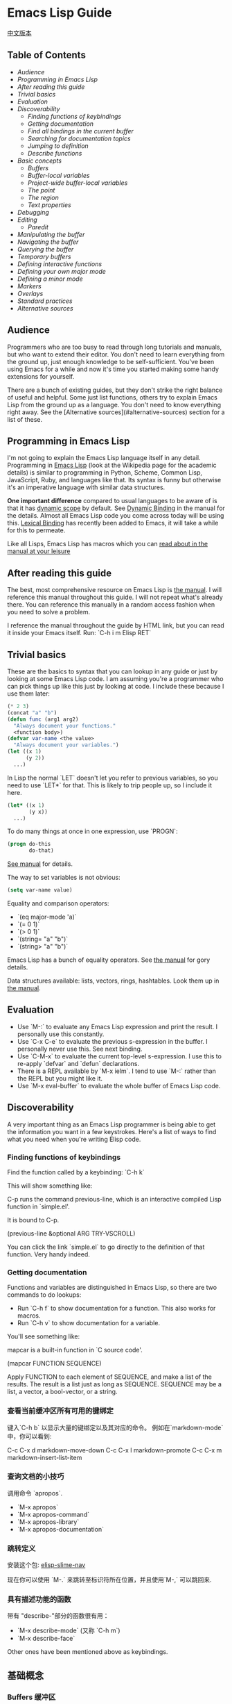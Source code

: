 * Emacs Lisp Guide
  [[file:README_zh.org][中文版本]]
** Table of Contents
  * [[*Audience][Audience]]
  * [[*Programming in Emacs Lisp][Programming in Emacs Lisp]] 
  * [[*After reading this guide][After reading this guide]] 
  * [[*Trivial basics][Trivial basics]] 
  * [[*Evaluation][Evaluation]] 
  * [[*Discoverability][Discoverability]]
    * [[*Finding functions of keybindings][Finding functions of keybindings]]
    * [[*Getting documentation][Getting documentation]]
    * [[*Find all bindings in the current buffer][Find all bindings in the current buffer]]
    * [[*Searching for documentation topics][Searching for documentation topics]]
    * [[*Jumping to definition][Jumping to definition]]
    * [[*Describe functions][Describe functions]] 
  * [[*Basic concepts][Basic concepts]]
    * [[*Buffers][Buffers]]
    * [[*Buffer-local variables][Buffer-local variables]]
    * [[*Project-wide buffer-local variables][Project-wide buffer-local variables]]
    * [[*The point][The point]]
    * [[*The region][The region]]
    * [[*Text properties][Text properties]] 
  * [[*Debugging][Debugging]] 
  * [[*Editing][Editing]]
    * [[*Paredit][Paredit]] 
  * [[*Manipulating the buffer][Manipulating the buffer]] 
  * [[*Navigating the buffer][Navigating the buffer]] 
  * [[*Querying the buffer][Querying the buffer]] 
  * [[*Temporary buffers][Temporary buffers]] 
  * [[*Defining interactive functions][Defining interactive functions]] 
  * [[*Defining your own major mode][Defining your own major mode]] 
  * [[*Defining a minor mode][Defining a minor mode]] 
  * [[*Markers][Markers]] 
  * [[*Overlays][Overlays]] 
  * [[*Standard practices][Standard practices]]
  * [[*Alternative sources][Alternative sources]] 

** Audience

Programmers who are too busy to read through long tutorials and
manuals, but who want to extend their editor. You don't need to learn
everything from the ground up, just enough knowledge to be
self-sufficient. You've been using Emacs for a while and now it's time
you started making some handy extensions for yourself.

There are a bunch of existing guides, but they don't strike the right
balance of useful and helpful. Some just list functions, others try to
explain Emacs Lisp from the ground up as a language. You don't need to
know everything right away. See the [Alternative sources](#alternative-sources)
section for a list of these.

** Programming in Emacs Lisp

I'm not going to explain the Emacs Lisp language itself in any detail.
Programming in [[http://en.wikipedia.org/wiki/Emacs_Lisp][Emacs Lisp]] (look at the Wikipedia page for the academic details)
is similar to programming in Python, Scheme, Common Lisp, JavaScript, Ruby, and
languages like that. Its syntax is funny but otherwise it's an imperative
language with similar data structures.

**One important difference** compared to usual languages to be aware of is that it
has _dynamic scope_ by default. See [[https://www.gnu.org/software/emacs/manual/html_node/elisp/Dynamic-Binding.html#Dynamic-Binding][Dynamic Binding]] in the manual for the details.
Almost all Emacs Lisp code you come across today will be using this. [[https://www.gnu.org/software/emacs/manual/html_node/elisp/Lexical-Binding.html#Lexical-Binding][Lexical
Binding]] has recently been added to Emacs, it will take a while for this to
permeate.

Like all Lisps, Emacs Lisp has macros which you can [[https://www.gnu.org/software/emacs/manual/html_node/elisp/Macros.html#Macros][read about in the manual at
your leisure]]

** After reading this guide

The best, most comprehensive resource on Emacs Lisp is [[https://www.gnu.org/software/emacs/manual/html_node/elisp/index.html][the manual]]. I will
reference this manual throughout this guide. I will not repeat what's already
there. You can reference this manually in a random access fashion when you need
to solve a problem.

I reference the manual throughout the guide by HTML link, but you can
read it inside your Emacs itself. Run: `C-h i m Elisp RET`

** Trivial basics

These are the basics to syntax that you can lookup in any guide or
just by looking at some Emacs Lisp code. I am assuming you're a
programmer who can pick things up like this just by looking at code. I
include these because I use them later:

#+BEGIN_SRC emacs-lisp
  (* 2 3)
  (concat "a" "b")
  (defun func (arg1 arg2)
    "Always document your functions."
    <function body>)
  (defvar var-name <the value>
    "Always document your variables.")
  (let ((x 1)
        (y 2))
    ...)
#+END_SRC

In Lisp the normal `LET` doesn't let you refer to previous variables,
so you need to use `LET*` for that. This is likely to trip people up,
so I include it here.

#+BEGIN_SRC emacs-lisp
  (let* ((x 1)
         (y x))
    ...)
#+END_SRC

To do many things at once in one expression, use `PROGN`:

#+BEGIN_SRC emacs-lisp
  (progn do-this
         do-that)
#+END_SRC

[[http://www.gnu.org/software/emacs/manual/html_node/elisp/Local-Variables.html#Local-Variables][See manual]] for details.

The way to set variables is not obvious:

#+BEGIN_SRC emacs-lisp
  (setq var-name value)

#+END_SRC

Equality and comparison operators:

  * `(eq major-mode 'a)`
  * `(= 0 1)`
  * `(> 0 1)`
  * `(string= "a" "b")`
  * `(string> "a" "b")`

  Emacs Lisp has a bunch of equality operators. See [[http://www.gnu.org/software/emacs/manual/html_node/elisp/Equality-Predicates.html][the manual]] for gory details.

  Data structures available: lists, vectors, rings, hashtables. Look them up in
  [[https://www.gnu.org/software/emacs/manual/html_node/elisp/index.html][the manual]].

** Evaluation

  * Use `M-:` to evaluate any Emacs Lisp expression and print the
    result. I personally use this constantly.
  * Use `C-x C-e` to evaluate the previous s-expression in the
    buffer. I personally never use this. See next binding.
  * Use `C-M-x` to evaluate the current top-level s-expression. I use
    this to re-apply `defvar` and `defun` declarations.
  * There is a REPL available by `M-x ielm`. I tend to use `M-:` rather
    than the REPL but you might like it.
  * Use `M-x eval-buffer` to evaluate the whole buffer of Emacs Lisp
    code.

** Discoverability

A very important thing as an Emacs Lisp programmer is being able to
get the information you want in a few keystrokes. Here's a list of
ways to find what you need when you're writing Elisp code.

*** Finding functions of keybindings

Find the function called by a keybinding: `C-h k`

This will show something like:

    C-p runs the command previous-line, which is an interactive compiled
    Lisp function in `simple.el'.

    It is bound to C-p.

    (previous-line &optional ARG TRY-VSCROLL)

You can click the link `simple.el` to go directly to the definition of
that function. Very handy indeed.

*** Getting documentation

Functions and variables are distinguished in Emacs Lisp, so there are
two commands to do lookups:

  * Run `C-h f` to show documentation for a function. This also works
    for macros.
  * Run `C-h v` to show documentation for a variable.

  You'll see something like:

      mapcar is a built-in function in `C source code'.

      (mapcar FUNCTION SEQUENCE)

      Apply FUNCTION to each element of SEQUENCE, and make a list of the results.
      The result is a list just as long as SEQUENCE.
      SEQUENCE may be a list, a vector, a bool-vector, or a string.

*** 查看当前缓冲区所有可用的键绑定

键入`C-h b` 以显示大量的键绑定以及其对应的命令。
 例如在`markdown-mode`中，你可以看到:

    C-c C-x d       markdown-move-down
    C-c C-x l       markdown-promote
    C-c C-x m       markdown-insert-list-item

*** 查询文档的小技巧

调用命令 `apropos`.

  * `M-x apropos`
  * `M-x apropos-command`
  * `M-x apropos-library`
  * `M-x apropos-documentation`

*** 跳转定义
	
安装这个包:
[[https://github.com/purcell/elisp-slime-nav][elisp-slime-nav]]

现在你可以使用 `M-.` 来跳转至标识符所在位置，并且使用`M-,` 可以跳回来.

*** 具有描述功能的函数

带有 "describe-"部分的函数很有用：

  * `M-x describe-mode` (又称 `C-h m`)
  * `M-x describe-face`

  Other ones have been mentioned above as keybindings.

** 基础概念
*** Buffers 缓冲区

所有的Emacs代码运行时都会作用于当前缓冲区，声明了在"the buffer"上
工作的操作都会在当前缓冲区上工作。对于一些有用的函数，你可以使用
`C-h f`来查看更多信息。

  * `(current-buffer)` - 获取当前缓冲区.
  * `(with-current-buffer buffer-or-name ...)` - 使用给定的缓冲区.
  * `(set-buffer buffer-or-name)` - 设置当前buffer，参量为一个buffer的名字.
  * `(switch-to-buffer name)` - 可视化切换缓冲区.

  见文档中的 [[https://www.gnu.org/software/emacs/manual/html_node/elisp/Buffers.html#Buffers][Buffers]] 了解更多。

*** Buffer-local variables 缓冲区局部变量

缓冲区局部变量，例子：

  * major-mode 主模式

  如果需要的话，你可以使用这个变量查看你处于什么模式。
  
  如果你想要设置自己的缓冲区局部变量，这样做：
  #+BEGIN_SRC emacs-lisp
    (defvar your-variable-name nil "变量文档写这里.")
  #+END_SRC

  随后将其运行在指定的缓冲区之上，例如：
  #+BEGIN_SRC emacs-lisp
    (set (make-local-variable 'your-variable-name) <the-value>)
  #+END_SRC

  这在你编写功能时的多种场景中非常有用，注意当你重载缓冲区(revert buff
er)或改变模式时，缓冲区局部变量是会重置的，

  详情请参考 [[http://www.gnu.org/software/emacs/manual/html_node/elisp/Buffer_002dLocal-Variables.html#Buffer_002dLocal-Variables][手册]] 

*** Project-wide buffer-local variables 项目范围内的缓冲区局部变量

  为目录结构中所有文件设置缓冲区局部变量简便的方法是，使用[[https://www.gnu.org/software/emacs/manual/html_node/emacs/Directory-Variables.html][一个 `.dir-locals.el` 文件]] 。

  #+BEGIN_SRC emacs-lisp
    ((nil . ((indent-tabs-mode . t)
             (fill-column . 80)))
     (c-mode . ((c-file-style . "BSD")
                (subdirs . nil)))
     ("src/imported"
      . ((nil . ((change-log-default-name
                  . "ChangeLog.local"))))))
  #+END_SRC

*** The point 位点

  所有Emacs Lisp代码在当前缓冲区都具有一个当前位点，它是一个数字，它是指光标所在
位置。见[[http://www.gnu.org/software/emacs/manual/html_node/elisp/Point.html][ 手册中位点条目 ]], 以下是一些基本的东西：

  * `(point)` - 获取当前位点
  * `(point-max)` - 获取当前缓冲区最大位点
  * `(point-min)` - 获取当前缓冲区最小位点（为什么值不总是`0`?)
    因为 [[http://www.gnu.org/software/emacs/manual/html_node/elisp/Narrowing.html#Narrowing][narrowing 变窄]] 的存在.

*** The region 选中的区域

  有时区域可以是激活的，你可以在你的Emacs Lisp代码中使用它来操纵文本。见[[http://www.gnu.org/software/emacs/manual/html_node/elisp/The-Region.html#The-Region][ 手册]]获取详情。

  纲要：

  * `(region-beginning)` - 返回区域的开始，返回值为一个位点
  * `(region-end)` - 返回区域的结束，返回值为一个位点
  * `(use-region-p)` - 如果区域激活并且可以对其操作，返回t。
  * `(region-active-p)` - 同上，不过有细微差别，请看文档。

  以下是一些使用区域的函数命令：

  #+BEGIN_SRC emacs-lisp
    (defun print-upper-region ()
	  "打印激活区域的大写版本，例子"
      (interactive)
      (when (region-active-p)
        (message "%S" (let ((string (buffer-substring (region-beginning)
                                                      (region-end))))
                        (with-temp-buffer
                          (insert string)
                          (upcase-region (point-min)
                                         (point-max))
                          (buffer-substring-no-properties (point-min)
                                                          (point-max)))))))
  #+END_SRC

  要运行它，移动光标至函数内键入`C-M-x`，然后选择一些文本，运行`M-x print-upper-region`

*** Text properties 文本属性

When you manipulate text in Elisp, it can have properties applied to it, and
those properties can be queried. Full details are [[http://www.gnu.org/software/emacs/manual/html_node/elisp/Text-Properties.html#Text-Properties][here]] but see the "Manipulating
the buffer" section in this guide for examples.
当你在Elisp中操作文本时，可以对其应用一些属性，并且还能检索这些属性。完整的介绍见
[[http://www.gnu.org/software/emacs/manual/html_node/elisp/Text-Properties.html#Text-Properties][手册]] 中的"Manipulating the buffer" 小节。

** 调试器

运行 `M-: (setq debug-on-error t) RET` 随后任何错误都将打开调试器。

#+begin_quote
I'll write more about using the debugger stepper and breakpoints later.
#+end_quote

作者已弃坑，译者著。

** 编辑相关
*** Paredit插件

立即安装并启用 [[http://www.emacswiki.org/emacs/ParEdit][paraedit]]. 如果没有 paredit/[[https://github.com/Fuco1/smartparens][smartparens]]; 或者 evil 和 [[https://github.com/abo-abo/lispy][lispy]]. 就无法正常编写Lisp. 
这样就不会有不成对的括号、方括号、花括号或字符串了。学会接受这些你就可以享受这种风格了。

使用在discoverability小节所提到的，使用`C-h f paredit-mode RET`来查看这个模式的文档。

了解以下有用的键绑定:

**** 导航/移动

  * `C-M-u` - 跳转至上一个节点.
  * `)` - 重复跳转至下一个节点，直到到达父节点末尾.
  * `C-M-f` - 跳转至结束节点.
  * `C-M-b` - 跳转至开始节点.

**** Killing 剪切

  `C-k` - 剪切所有内容从当前位置到行尾，包含任何软换行的内容。同样也会剪切掉包含的字符串，
	但是会在字符串末尾停止。

**** Raising 提升

  `M-r` - 替换父节点为当前节点.

      (|foo) -> foo
      (foo |bar mu) -> bar
      (foo (bar |mu zot) bob) -> (foo mu bob)

**** Wrapping 包裹

  * `C-M-(` to wrap the following node in parens.
  * 二选一, `C-M-SPC` 选择所有节点, 或者只使用你选中的区域，然后运行`(` 或
    `[` 或 `{` 来将选择的区域扩起来。

**** Splitting 分割

  * `M-s` 分割当前节点，这会为表达式或字符串加上括号。
  * `M-J` 连接两个节点，同上。

** 操控缓冲区

以下是最常用的:

  * `(insert "foo" "bar")` - 插入文本到当前point(光标)处.
  * `(delete-region start end)` - 删除区域间的文本.
  * `(insert-buffer-substring-no-properties buffer start end)` - 在point(光标)之前插入指定缓冲区指定区域的文本(不带文本属性).
  * `(insert-file-contents <filename>)` - 在point(光标)之后插入指定文件的内容.

  也可以使用Emacs Lisp调用任何其他的插入相关的命令。

*** Text properties 文本属性

要向缓冲区的文本添加属性，使用：

#+BEGIN_SRC emacs-lisp
  (put-text-property start end 'my-property-name <value>)
#+END_SRC

要完全重置文本属性，使用：

#+BEGIN_SRC emacs-lisp
  (set-text-properties start end 'my-property-name <value>)
#+END_SRC

要从文本中获取属性，使用：

#+BEGIN_SRC emacs-lisp
  (get-text-property <point> 'my-property-name)
#+END_SRC

要在字符串被插入缓冲区之前属性化，使用：

#+BEGIN_SRC emacs-lisp
  (propertize "hello" 'my-property-name <value> 'another-prop <value2>)
#+END_SRC

** 缓冲区中移动

以下是最常用的函数:

  * `(goto-char <point>)` - 跳转至指定的point位置.
  * `(forward-char n)` - 向前移动n个字符. 允许接收一个前缀参量.
  * `(end-of-line)` - 移动point到当前行行尾.
  * `(beginning-of-line)` - 移动point到当前行行首.
  * `(skip-chars-forward "regex string")` - 跳转至给定正则表达式所匹配字符的前面.
  * `(skip-chars-backward "regex string")` - 跳转至给定正则表达式所匹配字符的前面.
  * `(search-forward "foo")` - 从前开始查找字符串foo，找到后，移动光标到foo的位置.
  * `(search-backward "foo")` - 从后开始查找字符串foo，找到后，移动光标到foo的位置.
  * `(search-forward-regexp "blah")` - 同上, 但参数是正则表达式.
  * `(search-backward-regexp "blah")` - 同上, 但参数是正则表达式.
  如果你想使用一种在buffer中移动光标的函数，但是却不知道其函数名称的话，可以使用`C-h k`查询到键入的按键所对应的函数。

*** Save excursion(保存光标状态)

你常常会想执行查询或操纵的操作后将光标返回原本的位置，那么你就可以使用:

#+BEGIN_SRC emacs-lisp
  (save-excursion ...)
#+END_SRC

例如:

#+BEGIN_SRC emacs-lisp
  (save-excursion (beginning-of-line) (looking-at "X"))
#+END_SRC

将返回当前行首是否以`X`开头.

类似的函数还有 `save-window-excursion`.
** 缓冲区中查询

  * `(buffer-substring start end)` - 获取当前buffer中start到end之间的字符串, 并且这些字符串包含了原有的文本属性.
  * `(buffer-substring-no-properties start end)` - 获取当前buffer中start到end之间的字符串, 不包含文本属性.
  * `(buffer-string)` - 以字符串形式返回当前buffer的内容.
  * `(looking-at "[a-zA-Z]+")` - point(光标)后的字符跟参量中的正则表达式匹配么?
  * `(looking-back "[a-zA-Z]+")` - point(光标)前的字符跟参量中的正则表达式匹配么?

** 临时缓冲区

在临时缓冲区中做一些事很有用，你可以使用简单的Elisp代码来生成字符串和一些属性，例如:

#+BEGIN_SRC emacs-lisp
  (with-temp-buffer
    (insert "Hello!"))
#+END_SRC

** interactive 定义交互式函数

为了能让函数能被你的快捷键调用，函数需要是交互式的，
你需要添加`(interactive)`语句到`defun`语句中:

#+BEGIN_SRC emacs-lisp
  (defun foo ()
    "函数文档."
    (interactive)
    (do-some-stuff))
#+END_SRC

可以从手册中了解一堆关于 `INTERACTIVE` 的特殊变量, [[http://www.gnu.org/software/emacs/manual/html_node/elisp/Using-Interactive.html][see the manual]].

此时，你的函数`foo`是交互式的了，你可以为其绑定键:

#+BEGIN_SRC emacs-lisp
  (define-key emacs-lisp-mode (kbd "C-c C-f") 'foo)
#+END_SRC

** 创建一个major mode(主模式)

通常使用`define-derived-mode`. 见 [[http://www.gnu.org/software/emacs/manual/html_node/elisp/Derived-Modes.html][the manual on this.]]

例子:

#+BEGIN_SRC emacs-lisp
  (define-derived-mode hypertext-mode
    text-mode "Hypertext"
    "Major mode for hypertext.
   \\{hypertext-mode-map}"
    (setq case-fold-search nil))

  (define-key hypertext-mode-map
    [down-mouse-3] 'do-hyper-link)
#+END_SRC

** 创建一个minor mode(子模式)

子模式用于增强已有的主模式。见 [[http://www.gnu.org/software/emacs/manual/html_node/elisp/Defining-Minor-Modes.html][the manual]] 关于
`define-minor-mode`.

测试用例:

#+BEGIN_SRC emacs-lisp
  (defvar elisp-guide-mode-map (make-sparse-keymap))
  (define-minor-mode elisp-guide-mode "A simple minor mode example."
    :lighter " ELGuide"
    :keymap elisp-guide-mode-map
    (if (bound-and-true-p elisp-guide-mode)
        (message "Elisp guide activated!")
      (message "Bye!")))
  (define-key elisp-guide-mode-map (kbd "C-c C-a") 'elisp-guide-go)
  (defun elisp-guide-go ()
    (interactive)
    (message "Go!"))
#+END_SRC

执行 `M-x elisp-guide-mode` 以激活它 ， 再次运行以关闭它。

实例:

  * [[https://github.com/chrisdone/structured-haskell-mode/blob/master/elisp/shm.el#L110][structured-haskell-mode]]
  * [[https://github.com/emacsmirror/paredit/blob/master/paredit.el#L203][paredit-mode]]
  * [[https://github.com/chrisdone/god-mode/blob/master/god-mode.el#L80..L86][god-mode]]

** marker 标记

标记可以很方便的存储point(光标)位置， 随着更改缓冲区的操作，标记也会变化。
见 [[http://www.gnu.org/software/emacs/manual/html_node/elisp/Markers.html][the manual]], 手册里很好的解释了标记是什么， 手册中的例子相比本教程更加具
有过渡性，所以作者的教程仅会稍稍涉及。

例子:

#+BEGIN_SRC emacs-lisp
  (defun my-indent-region (beg end)
    (interactive "r")
    (let ((marker (make-marker)))
      (set-marker marker (region-end))
      (goto-char (region-beginning))
      (while (< (point) marker)
        (funcall indent-line-function)
        (forward-line 1))))
#+END_SRC

You need to store the end of the region before you start changing the
buffer, because the integer position will increase as you start
indenting lines. So you store it in a marker and that marker's value
updates as the buffer's contents changes.

在你开始更改缓冲区之前，你需要存储选中区域的结尾，在你开始为当前行缩进时，
整数位置将会增加。所以你将其存储到marker中，然后在每次缓冲区的内容发生变化
时，marker的值都会更新。
** overlays 覆盖层

见 [[http://www.gnu.org/software/emacs/manual/html_node/elisp/Overlays.html][手册中的overlays]], 对于特殊的文本来说，这是一个很方便的工具，它看起来像独立于缓
冲区之上的文本。这有些高级，当你想要使用覆盖层时，你将会乐意阅读文档中关于它的条目。

** Elisp中的约定
*** 命名空间

Emacs Lisp 不支持模块化。我们可以照葫芦画瓢，如果你的模块名叫做`foo`，
那么你可以在你的所有顶级绑定名加上前缀`foo-`，例如：

#+begin_src emacs-lisp
(defun foo-go ()
      "Go!"
       ...)
(provide 'foo)
#+end_src    

使用以下工具，可以让你少打些字：

#+BEGIN_SRC emacs-lisp
  (defun emacs-lisp-expand-clever ()
    "Cleverly expand symbols with normal dabbrev-expand, but also
  if the symbol is -foo, then expand to module-name-foo."
    (interactive)
    (if (save-excursion
          (backward-sexp)
          (when (looking-at "#?'") (search-forward "'"))
          (looking-at "-"))
        (if (eq last-command this-command)
            (call-interactively 'dabbrev-expand)
          (let ((module-name (emacs-lisp-module-name)))
            (progn
              (save-excursion
                (backward-sexp)
                (when (looking-at "#?'") (search-forward "'"))
                (unless (string= (buffer-substring-no-properties
                                  (point)
                                  (min (point-max) (+ (point) (length module-name))))
                                 module-name)
                  (insert module-name)))
              (call-interactively 'dabbrev-expand))))
      (call-interactively 'dabbrev-expand)))

  (defun emacs-lisp-module-name ()
    "Search the buffer for `provide' declaration."
    (save-excursion
      (goto-char (point-min))
      (when (search-forward-regexp "^(provide '" nil t 1)
        (symbol-name (symbol-at-point)))))
#+END_SRC

然后:

#+BEGIN_SRC emacs-lisp
  (define-key emacs-lisp-mode-map (kbd "M-/") 'emacs-lisp-expand-clever)
#+END_SRC

此时你就可以编写`(defun -blah M-/` 随后可以得到`(defun foo-blah)`。你需要
在文件末行添加`(provide 'foo)`使其正常工作。

** 其他资料

  * https://github.com/gar3thjon3s/elisp-cheatsheet/blob/master/cheatsheet.md
  * http://wikemacs.org/wiki/Emacs_Lisp_Cheat_Sheet
  * http://steve-yegge.blogspot.it/2008/01/emergency-elisp.html
  * http://lispp.wordpress.com/2009/11/25/emacs-lisp-cheatsheet/
  * http://stackoverflow.com/questions/5238245/elisp-programming-whats-the-best-setup
  * http://nic.ferrier.me.uk/blog/2012_07/tips-and-tricks-for-emacslisp
  * https://www.gnu.org/software/emacs/manual/html_node/eintr/index.html
  * http://www.emacswiki.org/emacs/EmacsLispIntro
  * http://www.emacswiki.org/emacs/LearnEmacsLisp
  * http://bzg.fr/learn-emacs-lisp-in-15-minutes.html
  * http://www.delorie.com/gnu/docs/emacs-lisp-intro/emacs-lisp-intro_toc.html
  * http://cjohansen.no/an-introduction-to-elisp
  * http://emacswiki.org/emacs/ElispCookbook
